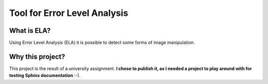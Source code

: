 
Tool for Error Level Analysis
==============================

What is ELA?
------------
Using Error Level Analysis (ELA) it is possible to detect some forms of image manipulation.

Why this project?
---------------------
This project is the result of a university assignment.
**I chose to publish it, as I needed a project to play around with for testing Sphinx
documentation** :-).